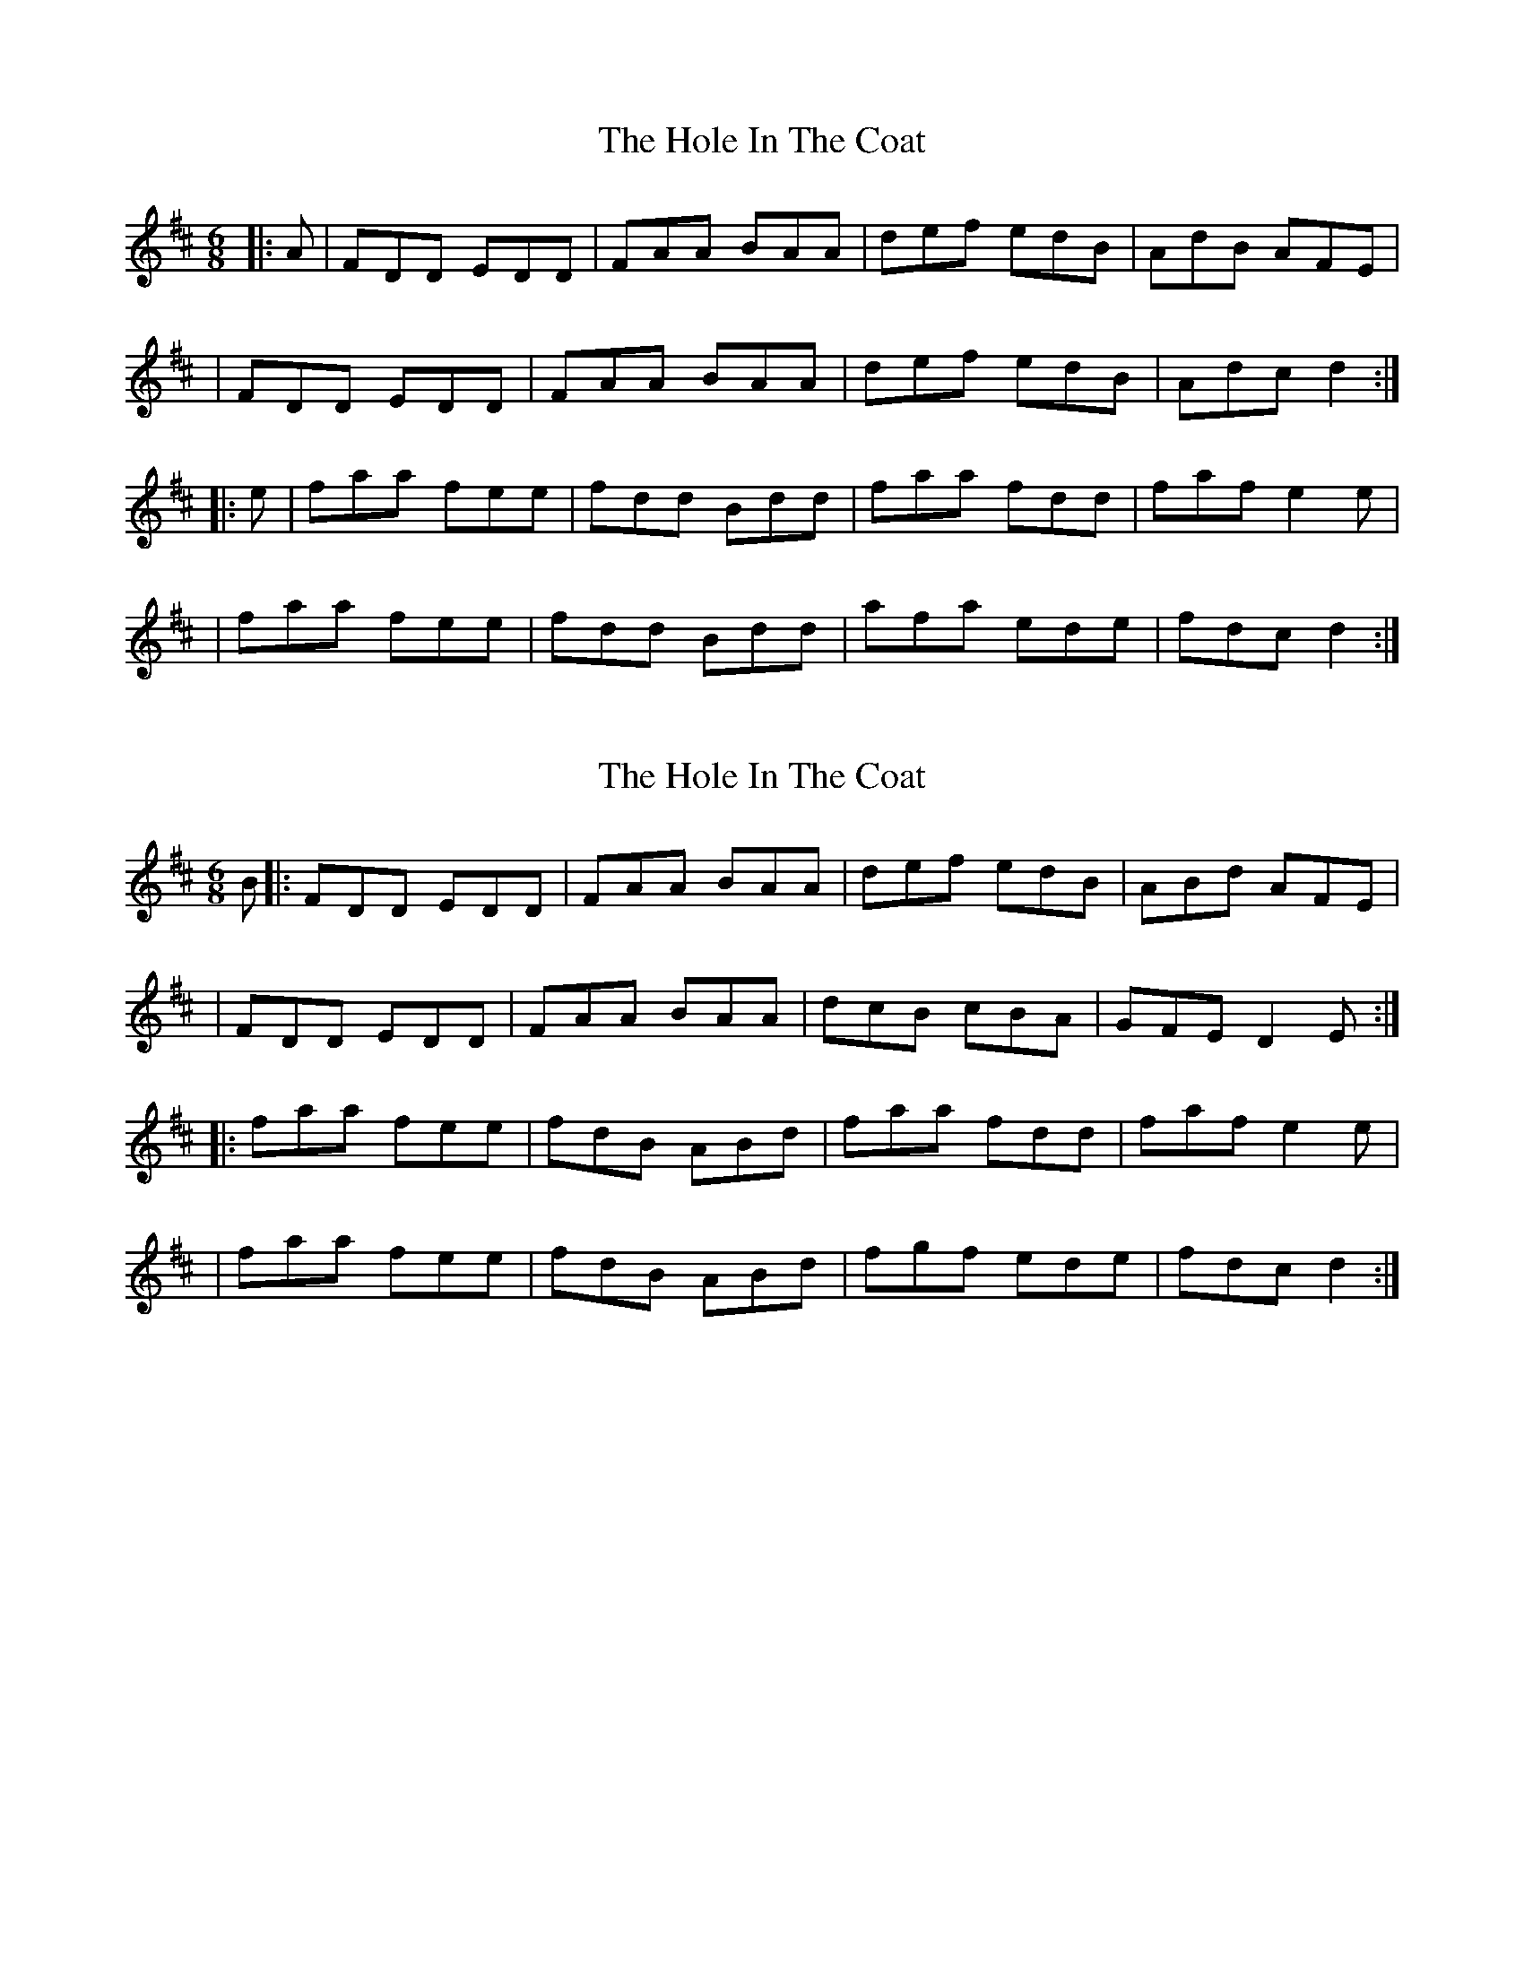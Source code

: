 X: 1
T: Hole In The Coat, The
Z: Thady Quill
S: https://thesession.org/tunes/15688#setting29446
R: jig
M: 6/8
L: 1/8
K: Dmaj
|: A | FDD EDD | FAA BAA | def edB | AdB AFE |
| FDD EDD | FAA BAA | def edB | Adc d2 :|
|: e | faa fee | fdd Bdd | faa fdd | faf e2e |
| faa fee | fdd Bdd | afa ede | fdc d2 :|
X: 2
T: Hole In The Coat, The
Z: Thady Quill
S: https://thesession.org/tunes/15688#setting29541
R: jig
M: 6/8
L: 1/8
K: Dmaj
B |: FDD EDD | FAA BAA | def edB | ABd AFE |
| FDD EDD | FAA BAA | dcB cBA | GFE D2E :|
|: faa fee | fdB ABd | faa fdd | faf e2e |
| faa fee | fdB ABd | fgf ede | fdc d2 :|
